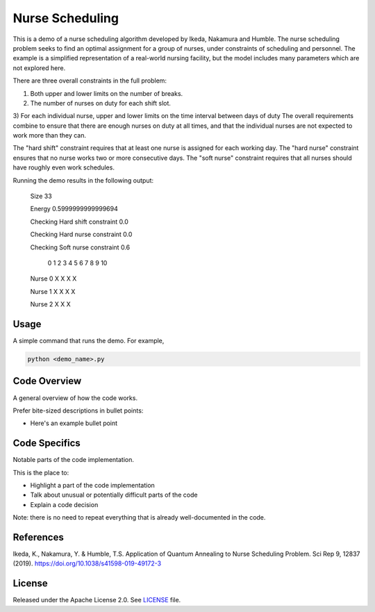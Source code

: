 ================
Nurse Scheduling
================

This is a demo of a nurse scheduling algorithm developed by Ikeda, Nakamura
and Humble. The nurse scheduling problem seeks to find an optimal assignment
for a group of nurses, under constraints of scheduling and personnel.
The example is a simplified representation of a real-world nursing facility,
but the model includes many parameters which are not explored here.

There are three overall constraints in the full problem:

1) Both upper and lower limits on the number of breaks.
2) The number of nurses on duty for each shift slot.
3) For each individual nurse, upper and lower limits on the time interval 
between days of duty
The overall requirements combine to ensure that there are enough nurses
on duty at all times, and that the individual nurses are not expected to work
more than they can.

The "hard shift" constraint requires that at least one nurse is assigned for
each working day.
The "hard nurse" constraint ensures that no nurse works two or more 
consecutive days.
The "soft nurse" constraint requires that all nurses should have roughly
even work schedules.

Running the demo results in the following output:

    Size  33

    Energy  0.5999999999999694

    Checking Hard shift constraint  0.0

    Checking Hard nurse constraint  0.0

    Checking Soft nurse constraint  0.6

               0  1  2  3  4  5  6  7  8  9  10

    Nurse  0            X     X     X     X   

    Nurse  1      X        X     X           X

    Nurse  2   X     X                 X      


Usage
-----

A simple command that runs the demo. For example,

.. code-block:: bash

  python <demo_name>.py


Code Overview
-------------

A general overview of how the code works.

Prefer bite-sized descriptions in bullet points:

* Here's an example bullet point


Code Specifics
--------------

Notable parts of the code implementation.

This is the place to:

* Highlight a part of the code implementation
* Talk about unusual or potentially difficult parts of the code
* Explain a code decision

Note: there is no need to repeat everything that is already well-documented in
the code.


References
----------

Ikeda, K., Nakamura, Y. & Humble, T.S. 
Application of Quantum Annealing to Nurse Scheduling Problem. 
Sci Rep 9, 12837 (2019). 
https://doi.org/10.1038/s41598-019-49172-3

License
-------

Released under the Apache License 2.0. See `LICENSE <LICENSE>`_ file.
